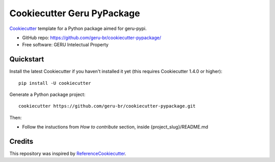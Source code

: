 ===========================
Cookiecutter Geru PyPackage
===========================

Cookiecutter_ template for a Python package aimed for geru-pypi.

* GitHub repo: https://github.com/geru-br/cookiecutter-pypackage/
* Free software: GERU Intelectual Property

Quickstart
----------

Install the latest Cookiecutter if you haven't installed it yet (this requires
Cookiecutter 1.4.0 or higher)::

    pip install -U cookiecutter

Generate a Python package project::

    cookiecutter https://github.com/geru-br/cookiecutter-pypackage.git

Then:

* Follow the instuctions from `How to contribute` section, inside {project_slug}/README.md

Credits
-------

This repository was inspired by ReferenceCookiecutter_.

.. _Cookiecutter: https://github.com/geru-br/cookiecutter-pypackage
.. _ReferenceCookiecutter: https://github.com/audreyr/cookiecutter-pypackage
